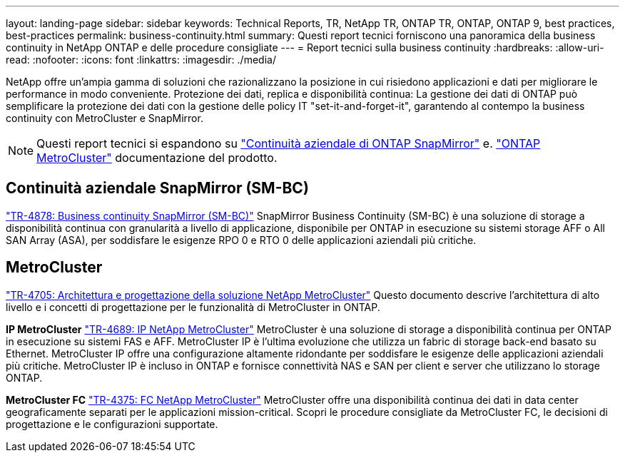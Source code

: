 ---
layout: landing-page 
sidebar: sidebar 
keywords: Technical Reports, TR, NetApp TR, ONTAP TR, ONTAP, ONTAP 9, best practices, best-practices 
permalink: business-continuity.html 
summary: Questi report tecnici forniscono una panoramica della business continuity in NetApp ONTAP e delle procedure consigliate 
---
= Report tecnici sulla business continuity
:hardbreaks:
:allow-uri-read: 
:nofooter: 
:icons: font
:linkattrs: 
:imagesdir: ./media/


[role="lead"]
NetApp offre un'ampia gamma di soluzioni che razionalizzano la posizione in cui risiedono applicazioni e dati per migliorare le performance in modo conveniente. Protezione dei dati, replica e disponibilità continua: La gestione dei dati di ONTAP può semplificare la protezione dei dati con la gestione delle policy IT "set-it-and-forget-it", garantendo al contempo la business continuity con MetroCluster e SnapMirror.

[NOTE]
====
Questi report tecnici si espandono su link:https://docs.netapp.com/us-en/ontap/smbc/index.html["Continuità aziendale di ONTAP SnapMirror"] e. link:https://docs.netapp.com/us-en/ontap-metrocluster/index.html["ONTAP MetroCluster"] documentazione del prodotto.

====


== Continuità aziendale SnapMirror (SM-BC)

link:https://www.netapp.com/pdf.html?item=/media/21888-tr-4878.pdf["TR-4878: Business continuity SnapMirror (SM-BC)"^]
SnapMirror Business Continuity (SM-BC) è una soluzione di storage a disponibilità continua con granularità a livello di applicazione, disponibile per ONTAP in esecuzione su sistemi storage AFF o All SAN Array (ASA), per soddisfare le esigenze RPO 0 e RTO 0 delle applicazioni aziendali più critiche.



== MetroCluster

link:https://www.netapp.com/pdf.html?item=/media/13480-tr4705.pdf["TR-4705: Architettura e progettazione della soluzione NetApp MetroCluster"^]
Questo documento descrive l'architettura di alto livello e i concetti di progettazione per le funzionalità di MetroCluster in ONTAP.

*IP MetroCluster*
link:http://www.netapp.com/us/media/tr-4689.pdf["TR-4689: IP NetApp MetroCluster"^]
MetroCluster è una soluzione di storage a disponibilità continua per ONTAP in esecuzione su sistemi FAS e AFF. MetroCluster IP è l'ultima evoluzione che utilizza un fabric di storage back-end basato su Ethernet. MetroCluster IP offre una configurazione altamente ridondante per soddisfare le esigenze delle applicazioni aziendali più critiche. MetroCluster IP è incluso in ONTAP e fornisce connettività NAS e SAN per client e server che utilizzano lo storage ONTAP.

*MetroCluster FC*
link:https://www.netapp.com/pdf.html?item=/media/13482-tr4375.pdf["TR-4375: FC NetApp MetroCluster"^]
MetroCluster offre una disponibilità continua dei dati in data center geograficamente separati per le applicazioni mission-critical. Scopri le procedure consigliate da MetroCluster FC, le decisioni di progettazione e le configurazioni supportate.
